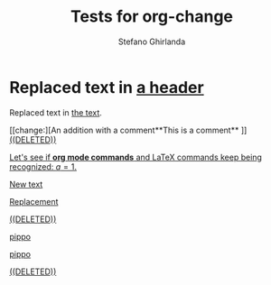 #+title: Tests for org-change
#+author: Stefano Ghirlanda

* Replaced text in [[change:the text][a header]]

Replaced text in [[change:a header][the text]].

[[change:][An addition with a comment**This is a comment**
]]
[[change:Deleted text][((DELETED))]]

[[change:][Let's see if *org mode commands* and \LaTeX commands keep being
recognized: \(a=1\).]]

[[change:][New text]]

[[change:Replace this][Replacement]]

[[change:Delete this][((DELETED))]]

[[change:][pippo]]

[[change:old][pippo]]

[[change:pippo][((DELETED))]]








